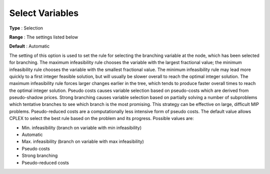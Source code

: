 .. _CPLEX_MIP_-_Select_Variables:


Select Variables
================



**Type** :	Selection	

**Range** :	The settings listed below	

**Default** :	Automatic	



The setting of this option is used to set the rule for selecting the branching variable at the node, which has been selected for branching. The maximum infeasibility rule chooses the variable with the largest fractional value; the minimum infeasibility rule chooses the variable with the smallest fractional value. The minimum infeasibility rule may lead more quickly to a first integer feasible solution, but will usually be slower overall to reach the optimal integer solution. The maximum infeasibility rule forces larger changes earlier in the tree, which tends to produce faster overall times to reach the optimal integer solution. Pseudo costs causes variable selection based on pseudo-costs which are derived from pseudo-shadow prices. Strong branching causes variable selection based on partially solving a number of subproblems which tentative branches to see which branch is the most promising. This strategy can be effective on large, difficult MIP problems. Pseudo-reduced costs are a computationally less intensive form of pseudo costs. The default value allows CPLEX to select the best rule based on the problem and its progress. Possible values are:



*	Min. infeasibility (branch on variable with min infeasibility)
*	Automatic
*	Max. infeasibility (branch on variable with max infeasibility)
*	Pseudo costs
*	Strong branching
*	Pseudo-reduced costs

